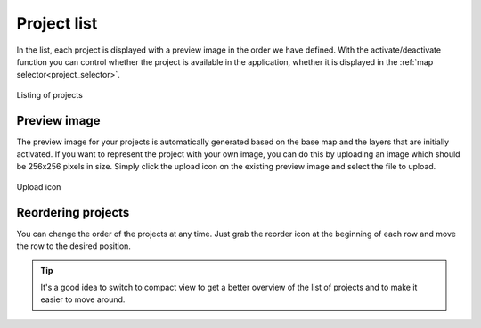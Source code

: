 Project list
============

.. _project_list:

In the list, each project is displayed with a preview image in the order we have defined. With the activate/deactivate function you can control whether the project is available in the application, whether it is displayed in the :ref:`map selector<project_selector>`.

.. figure:: images/map_list.png
    :align: center

    Listing of projects

Preview image
-------------

The preview image for your projects is automatically generated based on the base map and the layers that are initially activated. If you want to represent the project with your own image, you can do this by uploading an image which should be 256x256 pixels in size. Simply click the upload icon on the existing preview image and select the file to upload.

.. figure:: images/map_preview_upload.png
    :align: center

    Upload icon


Reordering projects
-------------------

You can change the order of the projects at any time. Just grab the reorder icon at the beginning of each row and move the row to the desired position.

.. tip:: It's a good idea to switch to compact view to get a better overview of the list of projects and to make it easier to move around.
